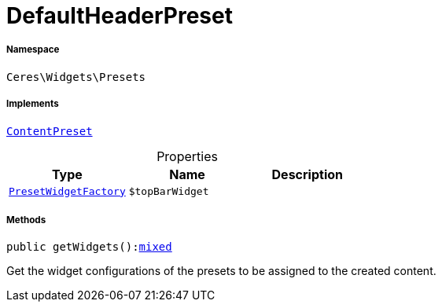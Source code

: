 :table-caption!:
:example-caption!:
:source-highlighter: prettify
:sectids!:
[[ceres__defaultheaderpreset]]
= DefaultHeaderPreset





===== Namespace

`Ceres\Widgets\Presets`


===== Implements
xref:stable7@interface::Shopbuilder.adoc#shopbuilder_contracts_contentpreset[`ContentPreset`]



.Properties
|===
|Type |Name |Description

|xref:Ceres/Widgets/Helper/Factories/PresetWidgetFactory.adoc#[`PresetWidgetFactory`]
a|`$topBarWidget`
|
|===


===== Methods

[source%nowrap, php, subs=+macros]
[#getwidgets]
----

public getWidgets():link:http://php.net/mixed[mixed^]

----





Get the widget configurations of the presets to be assigned to the created content.

